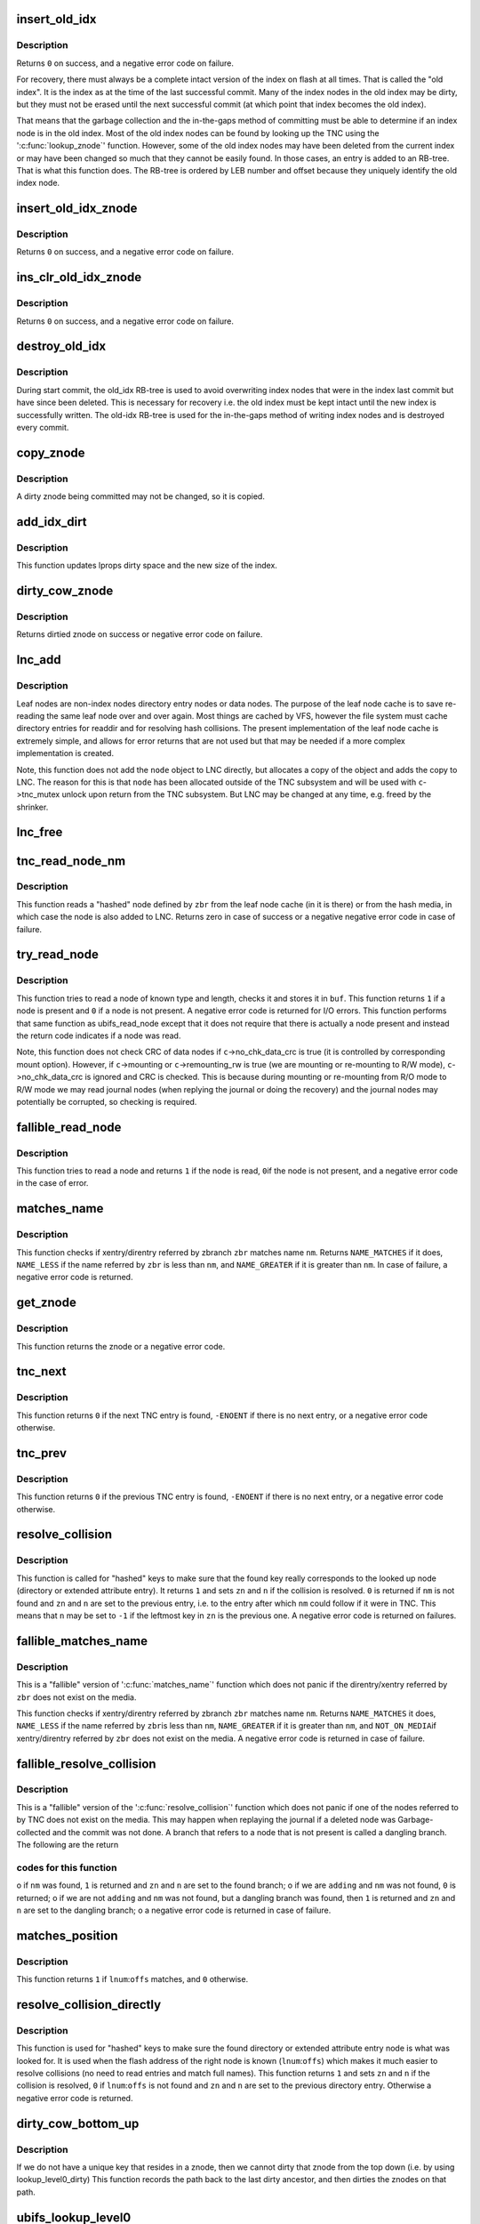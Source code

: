 .. -*- coding: utf-8; mode: rst -*-
.. src-file: fs/ubifs/tnc.c

.. _`insert_old_idx`:

insert_old_idx
==============

.. c:function:: int insert_old_idx(struct ubifs_info *c, int lnum, int offs)

    record an index node obsoleted since the last commit start.

    :param struct ubifs_info \*c:
        UBIFS file-system description object

    :param int lnum:
        LEB number of obsoleted index node

    :param int offs:
        offset of obsoleted index node

.. _`insert_old_idx.description`:

Description
-----------

Returns \ ``0``\  on success, and a negative error code on failure.

For recovery, there must always be a complete intact version of the index on
flash at all times. That is called the "old index". It is the index as at the
time of the last successful commit. Many of the index nodes in the old index
may be dirty, but they must not be erased until the next successful commit
(at which point that index becomes the old index).

That means that the garbage collection and the in-the-gaps method of
committing must be able to determine if an index node is in the old index.
Most of the old index nodes can be found by looking up the TNC using the
'\ :c:func:`lookup_znode`\ ' function. However, some of the old index nodes may have
been deleted from the current index or may have been changed so much that
they cannot be easily found. In those cases, an entry is added to an RB-tree.
That is what this function does. The RB-tree is ordered by LEB number and
offset because they uniquely identify the old index node.

.. _`insert_old_idx_znode`:

insert_old_idx_znode
====================

.. c:function:: int insert_old_idx_znode(struct ubifs_info *c, struct ubifs_znode *znode)

    record a znode obsoleted since last commit start.

    :param struct ubifs_info \*c:
        UBIFS file-system description object

    :param struct ubifs_znode \*znode:
        znode of obsoleted index node

.. _`insert_old_idx_znode.description`:

Description
-----------

Returns \ ``0``\  on success, and a negative error code on failure.

.. _`ins_clr_old_idx_znode`:

ins_clr_old_idx_znode
=====================

.. c:function:: int ins_clr_old_idx_znode(struct ubifs_info *c, struct ubifs_znode *znode)

    record a znode obsoleted since last commit start.

    :param struct ubifs_info \*c:
        UBIFS file-system description object

    :param struct ubifs_znode \*znode:
        znode of obsoleted index node

.. _`ins_clr_old_idx_znode.description`:

Description
-----------

Returns \ ``0``\  on success, and a negative error code on failure.

.. _`destroy_old_idx`:

destroy_old_idx
===============

.. c:function:: void destroy_old_idx(struct ubifs_info *c)

    destroy the old_idx RB-tree.

    :param struct ubifs_info \*c:
        UBIFS file-system description object

.. _`destroy_old_idx.description`:

Description
-----------

During start commit, the old_idx RB-tree is used to avoid overwriting index
nodes that were in the index last commit but have since been deleted.  This
is necessary for recovery i.e. the old index must be kept intact until the
new index is successfully written.  The old-idx RB-tree is used for the
in-the-gaps method of writing index nodes and is destroyed every commit.

.. _`copy_znode`:

copy_znode
==========

.. c:function:: struct ubifs_znode *copy_znode(struct ubifs_info *c, struct ubifs_znode *znode)

    copy a dirty znode.

    :param struct ubifs_info \*c:
        UBIFS file-system description object

    :param struct ubifs_znode \*znode:
        znode to copy

.. _`copy_znode.description`:

Description
-----------

A dirty znode being committed may not be changed, so it is copied.

.. _`add_idx_dirt`:

add_idx_dirt
============

.. c:function:: int add_idx_dirt(struct ubifs_info *c, int lnum, int dirt)

    add dirt due to a dirty znode.

    :param struct ubifs_info \*c:
        UBIFS file-system description object

    :param int lnum:
        LEB number of index node

    :param int dirt:
        size of index node

.. _`add_idx_dirt.description`:

Description
-----------

This function updates lprops dirty space and the new size of the index.

.. _`dirty_cow_znode`:

dirty_cow_znode
===============

.. c:function:: struct ubifs_znode *dirty_cow_znode(struct ubifs_info *c, struct ubifs_zbranch *zbr)

    ensure a znode is not being committed.

    :param struct ubifs_info \*c:
        UBIFS file-system description object

    :param struct ubifs_zbranch \*zbr:
        branch of znode to check

.. _`dirty_cow_znode.description`:

Description
-----------

Returns dirtied znode on success or negative error code on failure.

.. _`lnc_add`:

lnc_add
=======

.. c:function:: int lnc_add(struct ubifs_info *c, struct ubifs_zbranch *zbr, const void *node)

    add a leaf node to the leaf node cache.

    :param struct ubifs_info \*c:
        UBIFS file-system description object

    :param struct ubifs_zbranch \*zbr:
        zbranch of leaf node

    :param const void \*node:
        leaf node

.. _`lnc_add.description`:

Description
-----------

Leaf nodes are non-index nodes directory entry nodes or data nodes. The
purpose of the leaf node cache is to save re-reading the same leaf node over
and over again. Most things are cached by VFS, however the file system must
cache directory entries for readdir and for resolving hash collisions. The
present implementation of the leaf node cache is extremely simple, and
allows for error returns that are not used but that may be needed if a more
complex implementation is created.

Note, this function does not add the \ ``node``\  object to LNC directly, but
allocates a copy of the object and adds the copy to LNC. The reason for this
is that \ ``node``\  has been allocated outside of the TNC subsystem and will be
used with \ ``c``\ ->tnc_mutex unlock upon return from the TNC subsystem. But LNC
may be changed at any time, e.g. freed by the shrinker.

.. _`lnc_free`:

lnc_free
========

.. c:function:: void lnc_free(struct ubifs_zbranch *zbr)

    remove a leaf node from the leaf node cache.

    :param struct ubifs_zbranch \*zbr:
        zbranch of leaf node

.. _`tnc_read_node_nm`:

tnc_read_node_nm
================

.. c:function:: int tnc_read_node_nm(struct ubifs_info *c, struct ubifs_zbranch *zbr, void *node)

    read a "hashed" leaf node.

    :param struct ubifs_info \*c:
        UBIFS file-system description object

    :param struct ubifs_zbranch \*zbr:
        key and position of the node

    :param void \*node:
        node is returned here

.. _`tnc_read_node_nm.description`:

Description
-----------

This function reads a "hashed" node defined by \ ``zbr``\  from the leaf node cache
(in it is there) or from the hash media, in which case the node is also
added to LNC. Returns zero in case of success or a negative negative error
code in case of failure.

.. _`try_read_node`:

try_read_node
=============

.. c:function:: int try_read_node(const struct ubifs_info *c, void *buf, int type, int len, int lnum, int offs)

    read a node if it is a node.

    :param const struct ubifs_info \*c:
        UBIFS file-system description object

    :param void \*buf:
        buffer to read to

    :param int type:
        node type

    :param int len:
        node length (not aligned)

    :param int lnum:
        LEB number of node to read

    :param int offs:
        offset of node to read

.. _`try_read_node.description`:

Description
-----------

This function tries to read a node of known type and length, checks it and
stores it in \ ``buf``\ . This function returns \ ``1``\  if a node is present and \ ``0``\  if
a node is not present. A negative error code is returned for I/O errors.
This function performs that same function as ubifs_read_node except that
it does not require that there is actually a node present and instead
the return code indicates if a node was read.

Note, this function does not check CRC of data nodes if \ ``c``\ ->no_chk_data_crc
is true (it is controlled by corresponding mount option). However, if
\ ``c``\ ->mounting or \ ``c``\ ->remounting_rw is true (we are mounting or re-mounting to
R/W mode), \ ``c``\ ->no_chk_data_crc is ignored and CRC is checked. This is
because during mounting or re-mounting from R/O mode to R/W mode we may read
journal nodes (when replying the journal or doing the recovery) and the
journal nodes may potentially be corrupted, so checking is required.

.. _`fallible_read_node`:

fallible_read_node
==================

.. c:function:: int fallible_read_node(struct ubifs_info *c, const union ubifs_key *key, struct ubifs_zbranch *zbr, void *node)

    try to read a leaf node.

    :param struct ubifs_info \*c:
        UBIFS file-system description object

    :param const union ubifs_key \*key:
        key of node to read

    :param struct ubifs_zbranch \*zbr:
        position of node

    :param void \*node:
        node returned

.. _`fallible_read_node.description`:

Description
-----------

This function tries to read a node and returns \ ``1``\  if the node is read, \ ``0``\ 
if the node is not present, and a negative error code in the case of error.

.. _`matches_name`:

matches_name
============

.. c:function:: int matches_name(struct ubifs_info *c, struct ubifs_zbranch *zbr, const struct qstr *nm)

    determine if a direntry or xattr entry matches a given name.

    :param struct ubifs_info \*c:
        UBIFS file-system description object

    :param struct ubifs_zbranch \*zbr:
        zbranch of dent

    :param const struct qstr \*nm:
        name to match

.. _`matches_name.description`:

Description
-----------

This function checks if xentry/direntry referred by zbranch \ ``zbr``\  matches name
\ ``nm``\ . Returns \ ``NAME_MATCHES``\  if it does, \ ``NAME_LESS``\  if the name referred by
\ ``zbr``\  is less than \ ``nm``\ , and \ ``NAME_GREATER``\  if it is greater than \ ``nm``\ . In case
of failure, a negative error code is returned.

.. _`get_znode`:

get_znode
=========

.. c:function:: struct ubifs_znode *get_znode(struct ubifs_info *c, struct ubifs_znode *znode, int n)

    get a TNC znode that may not be loaded yet.

    :param struct ubifs_info \*c:
        UBIFS file-system description object

    :param struct ubifs_znode \*znode:
        parent znode

    :param int n:
        znode branch slot number

.. _`get_znode.description`:

Description
-----------

This function returns the znode or a negative error code.

.. _`tnc_next`:

tnc_next
========

.. c:function:: int tnc_next(struct ubifs_info *c, struct ubifs_znode **zn, int *n)

    find next TNC entry.

    :param struct ubifs_info \*c:
        UBIFS file-system description object

    :param struct ubifs_znode \*\*zn:
        znode is passed and returned here

    :param int \*n:
        znode branch slot number is passed and returned here

.. _`tnc_next.description`:

Description
-----------

This function returns \ ``0``\  if the next TNC entry is found, \ ``-ENOENT``\  if there is
no next entry, or a negative error code otherwise.

.. _`tnc_prev`:

tnc_prev
========

.. c:function:: int tnc_prev(struct ubifs_info *c, struct ubifs_znode **zn, int *n)

    find previous TNC entry.

    :param struct ubifs_info \*c:
        UBIFS file-system description object

    :param struct ubifs_znode \*\*zn:
        znode is returned here

    :param int \*n:
        znode branch slot number is passed and returned here

.. _`tnc_prev.description`:

Description
-----------

This function returns \ ``0``\  if the previous TNC entry is found, \ ``-ENOENT``\  if
there is no next entry, or a negative error code otherwise.

.. _`resolve_collision`:

resolve_collision
=================

.. c:function:: int resolve_collision(struct ubifs_info *c, const union ubifs_key *key, struct ubifs_znode **zn, int *n, const struct qstr *nm)

    resolve a collision.

    :param struct ubifs_info \*c:
        UBIFS file-system description object

    :param const union ubifs_key \*key:
        key of a directory or extended attribute entry

    :param struct ubifs_znode \*\*zn:
        znode is returned here

    :param int \*n:
        zbranch number is passed and returned here

    :param const struct qstr \*nm:
        name of the entry

.. _`resolve_collision.description`:

Description
-----------

This function is called for "hashed" keys to make sure that the found key
really corresponds to the looked up node (directory or extended attribute
entry). It returns \ ``1``\  and sets \ ``zn``\  and \ ``n``\  if the collision is resolved.
\ ``0``\  is returned if \ ``nm``\  is not found and \ ``zn``\  and \ ``n``\  are set to the previous
entry, i.e. to the entry after which \ ``nm``\  could follow if it were in TNC.
This means that \ ``n``\  may be set to \ ``-1``\  if the leftmost key in \ ``zn``\  is the
previous one. A negative error code is returned on failures.

.. _`fallible_matches_name`:

fallible_matches_name
=====================

.. c:function:: int fallible_matches_name(struct ubifs_info *c, struct ubifs_zbranch *zbr, const struct qstr *nm)

    determine if a dent matches a given name.

    :param struct ubifs_info \*c:
        UBIFS file-system description object

    :param struct ubifs_zbranch \*zbr:
        zbranch of dent

    :param const struct qstr \*nm:
        name to match

.. _`fallible_matches_name.description`:

Description
-----------

This is a "fallible" version of '\ :c:func:`matches_name`\ ' function which does not
panic if the direntry/xentry referred by \ ``zbr``\  does not exist on the media.

This function checks if xentry/direntry referred by zbranch \ ``zbr``\  matches name
\ ``nm``\ . Returns \ ``NAME_MATCHES``\  it does, \ ``NAME_LESS``\  if the name referred by \ ``zbr``\ 
is less than \ ``nm``\ , \ ``NAME_GREATER``\  if it is greater than \ ``nm``\ , and \ ``NOT_ON_MEDIA``\ 
if xentry/direntry referred by \ ``zbr``\  does not exist on the media. A negative
error code is returned in case of failure.

.. _`fallible_resolve_collision`:

fallible_resolve_collision
==========================

.. c:function:: int fallible_resolve_collision(struct ubifs_info *c, const union ubifs_key *key, struct ubifs_znode **zn, int *n, const struct qstr *nm, int adding)

    resolve a collision even if nodes are missing.

    :param struct ubifs_info \*c:
        UBIFS file-system description object

    :param const union ubifs_key \*key:
        key

    :param struct ubifs_znode \*\*zn:
        znode is returned here

    :param int \*n:
        branch number is passed and returned here

    :param const struct qstr \*nm:
        name of directory entry

    :param int adding:
        indicates caller is adding a key to the TNC

.. _`fallible_resolve_collision.description`:

Description
-----------

This is a "fallible" version of the '\ :c:func:`resolve_collision`\ ' function which
does not panic if one of the nodes referred to by TNC does not exist on the
media. This may happen when replaying the journal if a deleted node was
Garbage-collected and the commit was not done. A branch that refers to a node
that is not present is called a dangling branch. The following are the return

.. _`fallible_resolve_collision.codes-for-this-function`:

codes for this function
-----------------------

o if \ ``nm``\  was found, \ ``1``\  is returned and \ ``zn``\  and \ ``n``\  are set to the found
branch;
o if we are \ ``adding``\  and \ ``nm``\  was not found, \ ``0``\  is returned;
o if we are not \ ``adding``\  and \ ``nm``\  was not found, but a dangling branch was
found, then \ ``1``\  is returned and \ ``zn``\  and \ ``n``\  are set to the dangling branch;
o a negative error code is returned in case of failure.

.. _`matches_position`:

matches_position
================

.. c:function:: int matches_position(struct ubifs_zbranch *zbr, int lnum, int offs)

    determine if a zbranch matches a given position.

    :param struct ubifs_zbranch \*zbr:
        zbranch of dent

    :param int lnum:
        LEB number of dent to match

    :param int offs:
        offset of dent to match

.. _`matches_position.description`:

Description
-----------

This function returns \ ``1``\  if \ ``lnum``\ :\ ``offs``\  matches, and \ ``0``\  otherwise.

.. _`resolve_collision_directly`:

resolve_collision_directly
==========================

.. c:function:: int resolve_collision_directly(struct ubifs_info *c, const union ubifs_key *key, struct ubifs_znode **zn, int *n, int lnum, int offs)

    resolve a collision directly.

    :param struct ubifs_info \*c:
        UBIFS file-system description object

    :param const union ubifs_key \*key:
        key of directory entry

    :param struct ubifs_znode \*\*zn:
        znode is passed and returned here

    :param int \*n:
        zbranch number is passed and returned here

    :param int lnum:
        LEB number of dent node to match

    :param int offs:
        offset of dent node to match

.. _`resolve_collision_directly.description`:

Description
-----------

This function is used for "hashed" keys to make sure the found directory or
extended attribute entry node is what was looked for. It is used when the
flash address of the right node is known (\ ``lnum``\ :\ ``offs``\ ) which makes it much
easier to resolve collisions (no need to read entries and match full
names). This function returns \ ``1``\  and sets \ ``zn``\  and \ ``n``\  if the collision is
resolved, \ ``0``\  if \ ``lnum``\ :\ ``offs``\  is not found and \ ``zn``\  and \ ``n``\  are set to the
previous directory entry. Otherwise a negative error code is returned.

.. _`dirty_cow_bottom_up`:

dirty_cow_bottom_up
===================

.. c:function:: struct ubifs_znode *dirty_cow_bottom_up(struct ubifs_info *c, struct ubifs_znode *znode)

    dirty a znode and its ancestors.

    :param struct ubifs_info \*c:
        UBIFS file-system description object

    :param struct ubifs_znode \*znode:
        znode to dirty

.. _`dirty_cow_bottom_up.description`:

Description
-----------

If we do not have a unique key that resides in a znode, then we cannot
dirty that znode from the top down (i.e. by using lookup_level0_dirty)
This function records the path back to the last dirty ancestor, and then
dirties the znodes on that path.

.. _`ubifs_lookup_level0`:

ubifs_lookup_level0
===================

.. c:function:: int ubifs_lookup_level0(struct ubifs_info *c, const union ubifs_key *key, struct ubifs_znode **zn, int *n)

    search for zero-level znode.

    :param struct ubifs_info \*c:
        UBIFS file-system description object

    :param const union ubifs_key \*key:
        key to lookup

    :param struct ubifs_znode \*\*zn:
        znode is returned here

    :param int \*n:
        znode branch slot number is returned here

.. _`ubifs_lookup_level0.description`:

Description
-----------

This function looks up the TNC tree and search for zero-level znode which
refers key \ ``key``\ . The found zero-level znode is returned in \ ``zn``\ . There are 3

.. _`ubifs_lookup_level0.cases`:

cases
-----

o exact match, i.e. the found zero-level znode contains key \ ``key``\ , then \ ``1``\ 
is returned and slot number of the matched branch is stored in \ ``n``\ ;
o not exact match, which means that zero-level znode does not contain
\ ``key``\ , then \ ``0``\  is returned and slot number of the closest branch is stored
in \ ``n``\ ;
o \ ``key``\  is so small that it is even less than the lowest key of the
leftmost zero-level node, then \ ``0``\  is returned and \ ``0``\  is stored in \ ``n``\ .

Note, when the TNC tree is traversed, some znodes may be absent, then this
function reads corresponding indexing nodes and inserts them to TNC. In
case of failure, a negative error code is returned.

.. _`lookup_level0_dirty`:

lookup_level0_dirty
===================

.. c:function:: int lookup_level0_dirty(struct ubifs_info *c, const union ubifs_key *key, struct ubifs_znode **zn, int *n)

    search for zero-level znode dirtying.

    :param struct ubifs_info \*c:
        UBIFS file-system description object

    :param const union ubifs_key \*key:
        key to lookup

    :param struct ubifs_znode \*\*zn:
        znode is returned here

    :param int \*n:
        znode branch slot number is returned here

.. _`lookup_level0_dirty.description`:

Description
-----------

This function looks up the TNC tree and search for zero-level znode which
refers key \ ``key``\ . The found zero-level znode is returned in \ ``zn``\ . There are 3

.. _`lookup_level0_dirty.cases`:

cases
-----

o exact match, i.e. the found zero-level znode contains key \ ``key``\ , then \ ``1``\ 
is returned and slot number of the matched branch is stored in \ ``n``\ ;
o not exact match, which means that zero-level znode does not contain \ ``key``\ 
then \ ``0``\  is returned and slot number of the closed branch is stored in
\ ``n``\ ;
o \ ``key``\  is so small that it is even less than the lowest key of the
leftmost zero-level node, then \ ``0``\  is returned and \ ``-1``\  is stored in \ ``n``\ .

Additionally all znodes in the path from the root to the located zero-level
znode are marked as dirty.

Note, when the TNC tree is traversed, some znodes may be absent, then this
function reads corresponding indexing nodes and inserts them to TNC. In
case of failure, a negative error code is returned.

.. _`maybe_leb_gced`:

maybe_leb_gced
==============

.. c:function:: int maybe_leb_gced(struct ubifs_info *c, int lnum, int gc_seq1)

    determine if a LEB may have been garbage collected.

    :param struct ubifs_info \*c:
        UBIFS file-system description object

    :param int lnum:
        LEB number

    :param int gc_seq1:
        garbage collection sequence number

.. _`maybe_leb_gced.description`:

Description
-----------

This function determines if \ ``lnum``\  may have been garbage collected since
sequence number \ ``gc_seq1``\ . If it may have been then \ ``1``\  is returned, otherwise
\ ``0``\  is returned.

.. _`ubifs_tnc_locate`:

ubifs_tnc_locate
================

.. c:function:: int ubifs_tnc_locate(struct ubifs_info *c, const union ubifs_key *key, void *node, int *lnum, int *offs)

    look up a file-system node and return it and its location.

    :param struct ubifs_info \*c:
        UBIFS file-system description object

    :param const union ubifs_key \*key:
        node key to lookup

    :param void \*node:
        the node is returned here

    :param int \*lnum:
        LEB number is returned here

    :param int \*offs:
        offset is returned here

.. _`ubifs_tnc_locate.description`:

Description
-----------

This function looks up and reads node with key \ ``key``\ . The caller has to make
sure the \ ``node``\  buffer is large enough to fit the node. Returns zero in case
of success, \ ``-ENOENT``\  if the node was not found, and a negative error code in
case of failure. The node location can be returned in \ ``lnum``\  and \ ``offs``\ .

.. _`ubifs_tnc_get_bu_keys`:

ubifs_tnc_get_bu_keys
=====================

.. c:function:: int ubifs_tnc_get_bu_keys(struct ubifs_info *c, struct bu_info *bu)

    lookup keys for bulk-read.

    :param struct ubifs_info \*c:
        UBIFS file-system description object

    :param struct bu_info \*bu:
        bulk-read parameters and results

.. _`ubifs_tnc_get_bu_keys.description`:

Description
-----------

Lookup consecutive data node keys for the same inode that reside
consecutively in the same LEB. This function returns zero in case of success
and a negative error code in case of failure.

Note, if the bulk-read buffer length (\ ``bu``\ ->buf_len) is known, this function
makes sure bulk-read nodes fit the buffer. Otherwise, this function prepares
maximum possible amount of nodes for bulk-read.

.. _`read_wbuf`:

read_wbuf
=========

.. c:function:: int read_wbuf(struct ubifs_wbuf *wbuf, void *buf, int len, int lnum, int offs)

    bulk-read from a LEB with a wbuf.

    :param struct ubifs_wbuf \*wbuf:
        wbuf that may overlap the read

    :param void \*buf:
        buffer into which to read

    :param int len:
        read length

    :param int lnum:
        LEB number from which to read

    :param int offs:
        offset from which to read

.. _`read_wbuf.description`:

Description
-----------

This functions returns \ ``0``\  on success or a negative error code on failure.

.. _`validate_data_node`:

validate_data_node
==================

.. c:function:: int validate_data_node(struct ubifs_info *c, void *buf, struct ubifs_zbranch *zbr)

    validate data nodes for bulk-read.

    :param struct ubifs_info \*c:
        UBIFS file-system description object

    :param void \*buf:
        buffer containing data node to validate

    :param struct ubifs_zbranch \*zbr:
        zbranch of data node to validate

.. _`validate_data_node.description`:

Description
-----------

This functions returns \ ``0``\  on success or a negative error code on failure.

.. _`ubifs_tnc_bulk_read`:

ubifs_tnc_bulk_read
===================

.. c:function:: int ubifs_tnc_bulk_read(struct ubifs_info *c, struct bu_info *bu)

    read a number of data nodes in one go.

    :param struct ubifs_info \*c:
        UBIFS file-system description object

    :param struct bu_info \*bu:
        bulk-read parameters and results

.. _`ubifs_tnc_bulk_read.description`:

Description
-----------

This functions reads and validates the data nodes that were identified by the
'\ :c:func:`ubifs_tnc_get_bu_keys`\ ' function. This functions returns \ ``0``\  on success,
-EAGAIN to indicate a race with GC, or another negative error code on
failure.

.. _`do_lookup_nm`:

do_lookup_nm
============

.. c:function:: int do_lookup_nm(struct ubifs_info *c, const union ubifs_key *key, void *node, const struct qstr *nm)

    look up a "hashed" node.

    :param struct ubifs_info \*c:
        UBIFS file-system description object

    :param const union ubifs_key \*key:
        node key to lookup

    :param void \*node:
        the node is returned here

    :param const struct qstr \*nm:
        node name

.. _`do_lookup_nm.description`:

Description
-----------

This function look up and reads a node which contains name hash in the key.
Since the hash may have collisions, there may be many nodes with the same
key, so we have to sequentially look to all of them until the needed one is
found. This function returns zero in case of success, \ ``-ENOENT``\  if the node
was not found, and a negative error code in case of failure.

.. _`ubifs_tnc_lookup_nm`:

ubifs_tnc_lookup_nm
===================

.. c:function:: int ubifs_tnc_lookup_nm(struct ubifs_info *c, const union ubifs_key *key, void *node, const struct qstr *nm)

    look up a "hashed" node.

    :param struct ubifs_info \*c:
        UBIFS file-system description object

    :param const union ubifs_key \*key:
        node key to lookup

    :param void \*node:
        the node is returned here

    :param const struct qstr \*nm:
        node name

.. _`ubifs_tnc_lookup_nm.description`:

Description
-----------

This function look up and reads a node which contains name hash in the key.
Since the hash may have collisions, there may be many nodes with the same
key, so we have to sequentially look to all of them until the needed one is
found. This function returns zero in case of success, \ ``-ENOENT``\  if the node
was not found, and a negative error code in case of failure.

.. _`correct_parent_keys`:

correct_parent_keys
===================

.. c:function:: void correct_parent_keys(const struct ubifs_info *c, struct ubifs_znode *znode)

    correct parent znodes' keys.

    :param const struct ubifs_info \*c:
        UBIFS file-system description object

    :param struct ubifs_znode \*znode:
        znode to correct parent znodes for

.. _`correct_parent_keys.description`:

Description
-----------

This is a helper function for '\ :c:func:`tnc_insert`\ '. When the key of the leftmost
zbranch changes, keys of parent znodes have to be corrected. This helper
function is called in such situations and corrects the keys if needed.

.. _`insert_zbranch`:

insert_zbranch
==============

.. c:function:: void insert_zbranch(struct ubifs_znode *znode, const struct ubifs_zbranch *zbr, int n)

    insert a zbranch into a znode.

    :param struct ubifs_znode \*znode:
        znode into which to insert

    :param const struct ubifs_zbranch \*zbr:
        zbranch to insert

    :param int n:
        slot number to insert to

.. _`insert_zbranch.description`:

Description
-----------

This is a helper function for '\ :c:func:`tnc_insert`\ '. UBIFS does not allow "gaps" in
znode's array of zbranches and keeps zbranches consolidated, so when a new
zbranch has to be inserted to the \ ``znode``\ ->zbranches[]' array at the \ ``n``\ -th
slot, zbranches starting from \ ``n``\  have to be moved right.

.. _`tnc_insert`:

tnc_insert
==========

.. c:function:: int tnc_insert(struct ubifs_info *c, struct ubifs_znode *znode, struct ubifs_zbranch *zbr, int n)

    insert a node into TNC.

    :param struct ubifs_info \*c:
        UBIFS file-system description object

    :param struct ubifs_znode \*znode:
        znode to insert into

    :param struct ubifs_zbranch \*zbr:
        branch to insert

    :param int n:
        slot number to insert new zbranch to

.. _`tnc_insert.description`:

Description
-----------

This function inserts a new node described by \ ``zbr``\  into znode \ ``znode``\ . If
znode does not have a free slot for new zbranch, it is split. Parent znodes
are splat as well if needed. Returns zero in case of success or a negative
error code in case of failure.

.. _`ubifs_tnc_add`:

ubifs_tnc_add
=============

.. c:function:: int ubifs_tnc_add(struct ubifs_info *c, const union ubifs_key *key, int lnum, int offs, int len)

    add a node to TNC.

    :param struct ubifs_info \*c:
        UBIFS file-system description object

    :param const union ubifs_key \*key:
        key to add

    :param int lnum:
        LEB number of node

    :param int offs:
        node offset

    :param int len:
        node length

.. _`ubifs_tnc_add.description`:

Description
-----------

This function adds a node with key \ ``key``\  to TNC. The node may be new or it may
obsolete some existing one. Returns \ ``0``\  on success or negative error code on
failure.

.. _`ubifs_tnc_replace`:

ubifs_tnc_replace
=================

.. c:function:: int ubifs_tnc_replace(struct ubifs_info *c, const union ubifs_key *key, int old_lnum, int old_offs, int lnum, int offs, int len)

    replace a node in the TNC only if the old node is found.

    :param struct ubifs_info \*c:
        UBIFS file-system description object

    :param const union ubifs_key \*key:
        key to add

    :param int old_lnum:
        LEB number of old node

    :param int old_offs:
        old node offset

    :param int lnum:
        LEB number of node

    :param int offs:
        node offset

    :param int len:
        node length

.. _`ubifs_tnc_replace.description`:

Description
-----------

This function replaces a node with key \ ``key``\  in the TNC only if the old node
is found.  This function is called by garbage collection when node are moved.
Returns \ ``0``\  on success or negative error code on failure.

.. _`ubifs_tnc_add_nm`:

ubifs_tnc_add_nm
================

.. c:function:: int ubifs_tnc_add_nm(struct ubifs_info *c, const union ubifs_key *key, int lnum, int offs, int len, const struct qstr *nm)

    add a "hashed" node to TNC.

    :param struct ubifs_info \*c:
        UBIFS file-system description object

    :param const union ubifs_key \*key:
        key to add

    :param int lnum:
        LEB number of node

    :param int offs:
        node offset

    :param int len:
        node length

    :param const struct qstr \*nm:
        node name

.. _`ubifs_tnc_add_nm.description`:

Description
-----------

This is the same as '\ :c:func:`ubifs_tnc_add`\ ' but it should be used with keys which
may have collisions, like directory entry keys.

.. _`tnc_delete`:

tnc_delete
==========

.. c:function:: int tnc_delete(struct ubifs_info *c, struct ubifs_znode *znode, int n)

    delete a znode form TNC.

    :param struct ubifs_info \*c:
        UBIFS file-system description object

    :param struct ubifs_znode \*znode:
        znode to delete from

    :param int n:
        zbranch slot number to delete

.. _`tnc_delete.description`:

Description
-----------

This function deletes a leaf node from \ ``n``\ -th slot of \ ``znode``\ . Returns zero in
case of success and a negative error code in case of failure.

.. _`ubifs_tnc_remove`:

ubifs_tnc_remove
================

.. c:function:: int ubifs_tnc_remove(struct ubifs_info *c, const union ubifs_key *key)

    remove an index entry of a node.

    :param struct ubifs_info \*c:
        UBIFS file-system description object

    :param const union ubifs_key \*key:
        key of node

.. _`ubifs_tnc_remove.description`:

Description
-----------

Returns \ ``0``\  on success or negative error code on failure.

.. _`ubifs_tnc_remove_nm`:

ubifs_tnc_remove_nm
===================

.. c:function:: int ubifs_tnc_remove_nm(struct ubifs_info *c, const union ubifs_key *key, const struct qstr *nm)

    remove an index entry for a "hashed" node.

    :param struct ubifs_info \*c:
        UBIFS file-system description object

    :param const union ubifs_key \*key:
        key of node

    :param const struct qstr \*nm:
        directory entry name

.. _`ubifs_tnc_remove_nm.description`:

Description
-----------

Returns \ ``0``\  on success or negative error code on failure.

.. _`key_in_range`:

key_in_range
============

.. c:function:: int key_in_range(struct ubifs_info *c, union ubifs_key *key, union ubifs_key *from_key, union ubifs_key *to_key)

    determine if a key falls within a range of keys.

    :param struct ubifs_info \*c:
        UBIFS file-system description object

    :param union ubifs_key \*key:
        key to check

    :param union ubifs_key \*from_key:
        lowest key in range

    :param union ubifs_key \*to_key:
        highest key in range

.. _`key_in_range.description`:

Description
-----------

This function returns \ ``1``\  if the key is in range and \ ``0``\  otherwise.

.. _`ubifs_tnc_remove_range`:

ubifs_tnc_remove_range
======================

.. c:function:: int ubifs_tnc_remove_range(struct ubifs_info *c, union ubifs_key *from_key, union ubifs_key *to_key)

    remove index entries in range.

    :param struct ubifs_info \*c:
        UBIFS file-system description object

    :param union ubifs_key \*from_key:
        lowest key to remove

    :param union ubifs_key \*to_key:
        highest key to remove

.. _`ubifs_tnc_remove_range.description`:

Description
-----------

This function removes index entries starting at \ ``from_key``\  and ending at
\ ``to_key``\ .  This function returns zero in case of success and a negative error
code in case of failure.

.. _`ubifs_tnc_remove_ino`:

ubifs_tnc_remove_ino
====================

.. c:function:: int ubifs_tnc_remove_ino(struct ubifs_info *c, ino_t inum)

    remove an inode from TNC.

    :param struct ubifs_info \*c:
        UBIFS file-system description object

    :param ino_t inum:
        inode number to remove

.. _`ubifs_tnc_remove_ino.description`:

Description
-----------

This function remove inode \ ``inum``\  and all the extended attributes associated
with the anode from TNC and returns zero in case of success or a negative
error code in case of failure.

.. _`ubifs_tnc_next_ent`:

ubifs_tnc_next_ent
==================

.. c:function:: struct ubifs_dent_node *ubifs_tnc_next_ent(struct ubifs_info *c, union ubifs_key *key, const struct qstr *nm)

    walk directory or extended attribute entries.

    :param struct ubifs_info \*c:
        UBIFS file-system description object

    :param union ubifs_key \*key:
        key of last entry

    :param const struct qstr \*nm:
        name of last entry found or \ ``NULL``\ 

.. _`ubifs_tnc_next_ent.description`:

Description
-----------

This function finds and reads the next directory or extended attribute entry
after the given key (\ ``key``\ ) if there is one. \ ``nm``\  is used to resolve
collisions.

If the name of the current entry is not known and only the key is known,
\ ``nm``\ ->name has to be \ ``NULL``\ . In this case the semantics of this function is a
little bit different and it returns the entry corresponding to this key, not
the next one. If the key was not found, the closest "right" entry is
returned.

If the fist entry has to be found, \ ``key``\  has to contain the lowest possible
key value for this inode and \ ``name``\  has to be \ ``NULL``\ .

This function returns the found directory or extended attribute entry node
in case of success, \ ``-ENOENT``\  is returned if no entry was found, and a
negative error code is returned in case of failure.

.. _`tnc_destroy_cnext`:

tnc_destroy_cnext
=================

.. c:function:: void tnc_destroy_cnext(struct ubifs_info *c)

    destroy left-over obsolete znodes from a failed commit.

    :param struct ubifs_info \*c:
        UBIFS file-system description object

.. _`tnc_destroy_cnext.description`:

Description
-----------

Destroy left-over obsolete znodes from a failed commit.

.. _`ubifs_tnc_close`:

ubifs_tnc_close
===============

.. c:function:: void ubifs_tnc_close(struct ubifs_info *c)

    close TNC subsystem and free all related resources.

    :param struct ubifs_info \*c:
        UBIFS file-system description object

.. _`left_znode`:

left_znode
==========

.. c:function:: struct ubifs_znode *left_znode(struct ubifs_info *c, struct ubifs_znode *znode)

    get the znode to the left.

    :param struct ubifs_info \*c:
        UBIFS file-system description object

    :param struct ubifs_znode \*znode:
        znode

.. _`left_znode.description`:

Description
-----------

This function returns a pointer to the znode to the left of \ ``znode``\  or NULL if
there is not one. A negative error code is returned on failure.

.. _`right_znode`:

right_znode
===========

.. c:function:: struct ubifs_znode *right_znode(struct ubifs_info *c, struct ubifs_znode *znode)

    get the znode to the right.

    :param struct ubifs_info \*c:
        UBIFS file-system description object

    :param struct ubifs_znode \*znode:
        znode

.. _`right_znode.description`:

Description
-----------

This function returns a pointer to the znode to the right of \ ``znode``\  or NULL
if there is not one. A negative error code is returned on failure.

.. _`lookup_znode`:

lookup_znode
============

.. c:function:: struct ubifs_znode *lookup_znode(struct ubifs_info *c, union ubifs_key *key, int level, int lnum, int offs)

    find a particular indexing node from TNC.

    :param struct ubifs_info \*c:
        UBIFS file-system description object

    :param union ubifs_key \*key:
        index node key to lookup

    :param int level:
        index node level

    :param int lnum:
        index node LEB number

    :param int offs:
        index node offset

.. _`lookup_znode.description`:

Description
-----------

This function searches an indexing node by its first key \ ``key``\  and its
address \ ``lnum``\ :\ ``offs``\ . It looks up the indexing tree by pulling all indexing
nodes it traverses to TNC. This function is called for indexing nodes which
were found on the media by scanning, for example when garbage-collecting or
when doing in-the-gaps commit. This means that the indexing node which is
looked for does not have to have exactly the same leftmost key \ ``key``\ , because
the leftmost key may have been changed, in which case TNC will contain a
dirty znode which still refers the same \ ``lnum``\ :\ ``offs``\ . This function is clever
enough to recognize such indexing nodes.

Note, if a znode was deleted or changed too much, then this function will
not find it. For situations like this UBIFS has the old index RB-tree
(indexed by \ ``lnum``\ :\ ``offs``\ ).

This function returns a pointer to the znode found or \ ``NULL``\  if it is not
found. A negative error code is returned on failure.

.. _`is_idx_node_in_tnc`:

is_idx_node_in_tnc
==================

.. c:function:: int is_idx_node_in_tnc(struct ubifs_info *c, union ubifs_key *key, int level, int lnum, int offs)

    determine if an index node is in the TNC.

    :param struct ubifs_info \*c:
        UBIFS file-system description object

    :param union ubifs_key \*key:
        key of index node

    :param int level:
        index node level

    :param int lnum:
        LEB number of index node

    :param int offs:
        offset of index node

.. _`is_idx_node_in_tnc.description`:

Description
-----------

This function returns \ ``0``\  if the index node is not referred to in the TNC, \ ``1``\ 
if the index node is referred to in the TNC and the corresponding znode is
dirty, \ ``2``\  if an index node is referred to in the TNC and the corresponding
znode is clean, and a negative error code in case of failure.

Note, the \ ``key``\  argument has to be the key of the first child. Also note,
this function relies on the fact that 0:0 is never a valid LEB number and
offset for a main-area node.

.. _`is_leaf_node_in_tnc`:

is_leaf_node_in_tnc
===================

.. c:function:: int is_leaf_node_in_tnc(struct ubifs_info *c, union ubifs_key *key, int lnum, int offs)

    determine if a non-indexing not is in the TNC.

    :param struct ubifs_info \*c:
        UBIFS file-system description object

    :param union ubifs_key \*key:
        node key

    :param int lnum:
        node LEB number

    :param int offs:
        node offset

.. _`is_leaf_node_in_tnc.description`:

Description
-----------

This function returns \ ``1``\  if the node is referred to in the TNC, \ ``0``\  if it is
not, and a negative error code in case of failure.

Note, this function relies on the fact that 0:0 is never a valid LEB number
and offset for a main-area node.

.. _`ubifs_tnc_has_node`:

ubifs_tnc_has_node
==================

.. c:function:: int ubifs_tnc_has_node(struct ubifs_info *c, union ubifs_key *key, int level, int lnum, int offs, int is_idx)

    determine whether a node is in the TNC.

    :param struct ubifs_info \*c:
        UBIFS file-system description object

    :param union ubifs_key \*key:
        node key

    :param int level:
        index node level (if it is an index node)

    :param int lnum:
        node LEB number

    :param int offs:
        node offset

    :param int is_idx:
        non-zero if the node is an index node

.. _`ubifs_tnc_has_node.description`:

Description
-----------

This function returns \ ``1``\  if the node is in the TNC, \ ``0``\  if it is not, and a
negative error code in case of failure. For index nodes, \ ``key``\  has to be the
key of the first child. An index node is considered to be in the TNC only if
the corresponding znode is clean or has not been loaded.

.. _`ubifs_dirty_idx_node`:

ubifs_dirty_idx_node
====================

.. c:function:: int ubifs_dirty_idx_node(struct ubifs_info *c, union ubifs_key *key, int level, int lnum, int offs)

    dirty an index node.

    :param struct ubifs_info \*c:
        UBIFS file-system description object

    :param union ubifs_key \*key:
        index node key

    :param int level:
        index node level

    :param int lnum:
        index node LEB number

    :param int offs:
        index node offset

.. _`ubifs_dirty_idx_node.description`:

Description
-----------

This function loads and dirties an index node so that it can be garbage
collected. The \ ``key``\  argument has to be the key of the first child. This
function relies on the fact that 0:0 is never a valid LEB number and offset
for a main-area node. Returns \ ``0``\  on success and a negative error code on
failure.

.. _`dbg_check_inode_size`:

dbg_check_inode_size
====================

.. c:function:: int dbg_check_inode_size(struct ubifs_info *c, const struct inode *inode, loff_t size)

    check if inode size is correct.

    :param struct ubifs_info \*c:
        UBIFS file-system description object

    :param const struct inode \*inode:
        *undescribed*

    :param loff_t size:
        inode size

.. _`dbg_check_inode_size.description`:

Description
-----------

This function makes sure that the inode size (\ ``size``\ ) is correct and it does
not have any pages beyond \ ``size``\ . Returns zero if the inode is OK, \ ``-EINVAL``\ 
if it has a data page beyond \ ``size``\ , and other negative error code in case of
other errors.

.. This file was automatic generated / don't edit.

